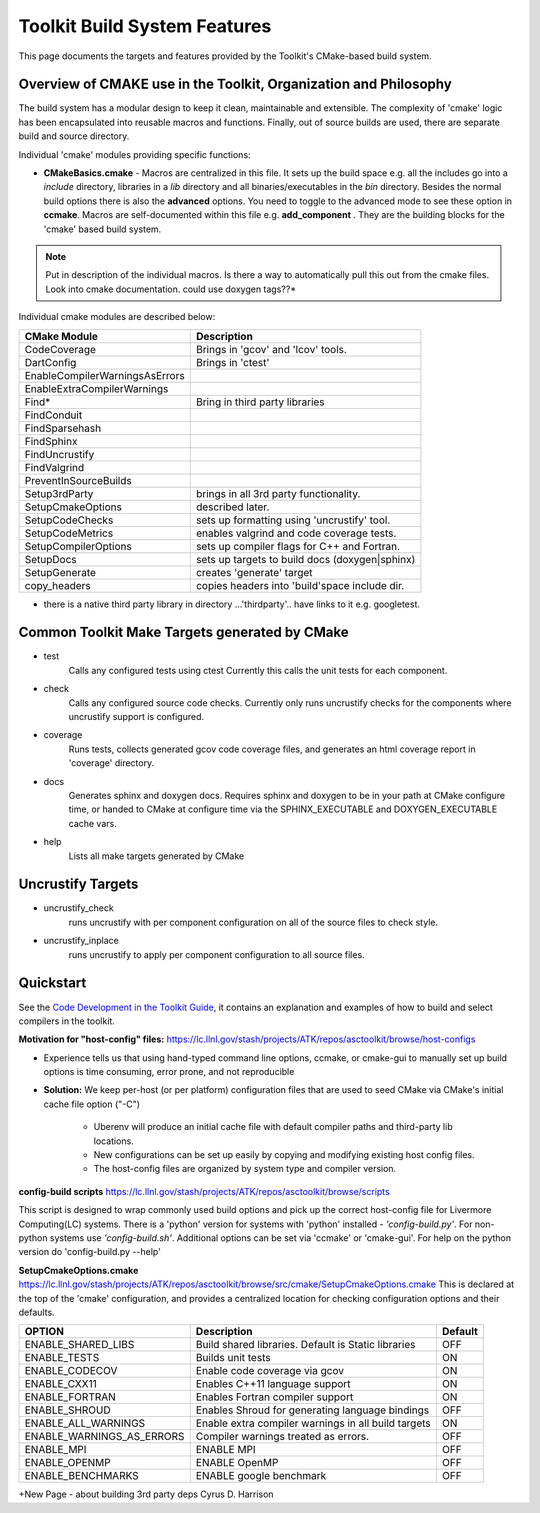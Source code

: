 =============================
Toolkit Build System Features
=============================
This page documents the targets and features provided by the Toolkit's CMake-based build system.


Overview of CMAKE use in the Toolkit, Organization and Philosophy
-----------------------------------------------------------------

The build system has a modular design to keep it clean, maintainable and extensible. The complexity of 'cmake' logic has been encapsulated into reusable macros and functions. Finally, out of source builds are used, there are separate build and source directory.

Individual 'cmake' modules providing specific functions:
 
* **CMakeBasics.cmake** - Macros are centralized in this file.  It sets up the build space e.g. all the includes go into a *include* directory, libraries in a *lib* directory and all binaries/executables in the *bin* directory.  Besides the normal build options there is also the **advanced** options.  You need to toggle to the advanced mode to see these option in **ccmake**.  Macros are self-documented within this file e.g. **add_component** .  They are the building blocks for the 'cmake' based build system.

.. NOTE:: 
   Put in description of the individual macros.  Is there a way to automatically pull this out from the cmake files. Look into cmake documentation.  could use doxygen tags??*

Individual cmake modules are described below:

==============================  ===============================================
      CMake Module                            Description
==============================  ===============================================
CodeCoverage                    Brings in 'gcov' and 'lcov' tools. 

DartConfig                      Brings in 'ctest' 
                              
EnableCompilerWarningsAsErrors  
 
EnableExtraCompilerWarnings     

Find*                           Bring in third party libraries        
    FindConduit                   
    FindSparsehash                   
    FindSphinx 
    FindUncrustify 
    FindValgrind 

 PreventInSourceBuilds 

 Setup3rdParty                  brings in all 3rd party functionality.  

 SetupCmakeOptions              described later.

 SetupCodeChecks                sets up formatting using 'uncrustify' tool.

 SetupCodeMetrics               enables valgrind and code coverage tests.

 SetupCompilerOptions           sets up compiler flags for C++ and Fortran.  

 SetupDocs                      sets up targets to build docs (doxygen|sphinx)

 SetupGenerate                  creates 'generate' target   

 copy_headers                   copies headers into 'build'space include dir.
==============================  ===============================================

* there is a native third party library in directory  ...'thirdparty'.. have links to it e.g. googletest.

Common Toolkit Make Targets generated by CMake
----------------------------------------------

*        test
            Calls any configured tests using ctest
            Currently this calls the unit tests for each component.
*         check
            Calls any configured source code checks.  
            Currently only runs uncrustify checks for the components where uncrustify support is configured.
*        coverage
            Runs tests, collects generated gcov code coverage files, and generates an html coverage report in 'coverage' directory.
*        docs
            Generates sphinx and doxygen docs.
            Requires sphinx and doxygen to be in your path at CMake configure time, or handed to CMake at configure time via the SPHINX_EXECUTABLE and DOXYGEN_EXECUTABLE cache vars.
*        help
            Lists all make targets generated by CMake

Uncrustify Targets
------------------

*        uncrustify_check
            runs uncrustify with per component configuration on all of the source files to check style.
*        uncrustify_inplace
            runs uncrustify to apply per component configuration to all source files.

Quickstart
----------
See the `Code Development in the Toolkit Guide <https://lc.llnl.gov/confluence/display/ASCT/Code+Development+in+the+Toolkit>`_, it contains an explanation and examples of how to build and select compilers in the toolkit.

**Motivation for "host-config" files:**  `<https://lc.llnl.gov/stash/projects/ATK/repos/asctoolkit/browse/host-configs>`_

* Experience tells us that using hand-typed command line options, ccmake, or cmake-gui to manually set up build options is time consuming, error prone, and not reproducible
* **Solution:** We keep per-host (or per platform) configuration files that are used to seed CMake via CMake's initial cache file option ("-C")

   * Uberenv will produce an initial cache file with default compiler paths and third-party lib locations.

   * New configurations can be set up easily by copying and modifying existing host config files.
   * The host-config files are organized by system type and compiler version.

**config-build scripts** `<https://lc.llnl.gov/stash/projects/ATK/repos/asctoolkit/browse/scripts>`_

This script is designed to wrap commonly used build options and pick up the correct host-config file for Livermore Computing(LC) systems. There is a 'python' version for systems with 'python' installed - *'config-build.py'*. For non-python systems use *'config-build.sh'*. Additional options can be set via 'ccmake' or 'cmake-gui'. For help on the python version do 'config-build.py --help'


**SetupCmakeOptions.cmake** `<https://lc.llnl.gov/stash/projects/ATK/repos/asctoolkit/browse/src/cmake/SetupCmakeOptions.cmake>`_
This is declared at the top of the 'cmake' configuration, and provides a centralized location for checking configuration options and their defaults.

+-------------------------------------+-------------------------------+--------+
|OPTION                               |   Description                 | Default| 
+=====================================+===============================+========+
|ENABLE_SHARED_LIBS                   |Build shared libraries.        |        |
|                                     |Default is Static libraries    |  OFF   |
+-------------------------------------+-------------------------------+--------+
|ENABLE_TESTS                         |Builds unit tests              |  ON    |
+-------------------------------------+-------------------------------+--------+
|ENABLE_CODECOV                       |Enable code coverage via gcov  |  ON    |
+-------------------------------------+-------------------------------+--------+
|ENABLE_CXX11                         |Enables C++11 language support |  ON    | 
+-------------------------------------+-------------------------------+--------+
|ENABLE_FORTRAN                       |Enables Fortran compiler       |  ON    |
|                                     |support                        |        |
+-------------------------------------+-------------------------------+--------+
|ENABLE_SHROUD                        |Enables Shroud for generating  |  OFF   |
|                                     |language bindings              |        | 
+-------------------------------------+-------------------------------+--------+
|ENABLE_ALL_WARNINGS                  |Enable extra compiler warnings |        | 
|                                     |in all build targets           |  ON    |
+-------------------------------------+-------------------------------+--------+
|ENABLE_WARNINGS_AS_ERRORS            |Compiler warnings treated as   |        |
|                                     |errors.                        | OFF    |
+-------------------------------------+-------------------------------+--------+
|ENABLE_MPI                           |ENABLE MPI                     | OFF    |
+-------------------------------------+-------------------------------+--------+
|ENABLE_OPENMP                        |ENABLE OpenMP                  | OFF    |
+-------------------------------------+-------------------------------+--------+
|ENABLE_BENCHMARKS                    |ENABLE google benchmark        | OFF    |
+-------------------------------------+-------------------------------+--------+




+New Page - about building 3rd party deps Cyrus D. Harrison





